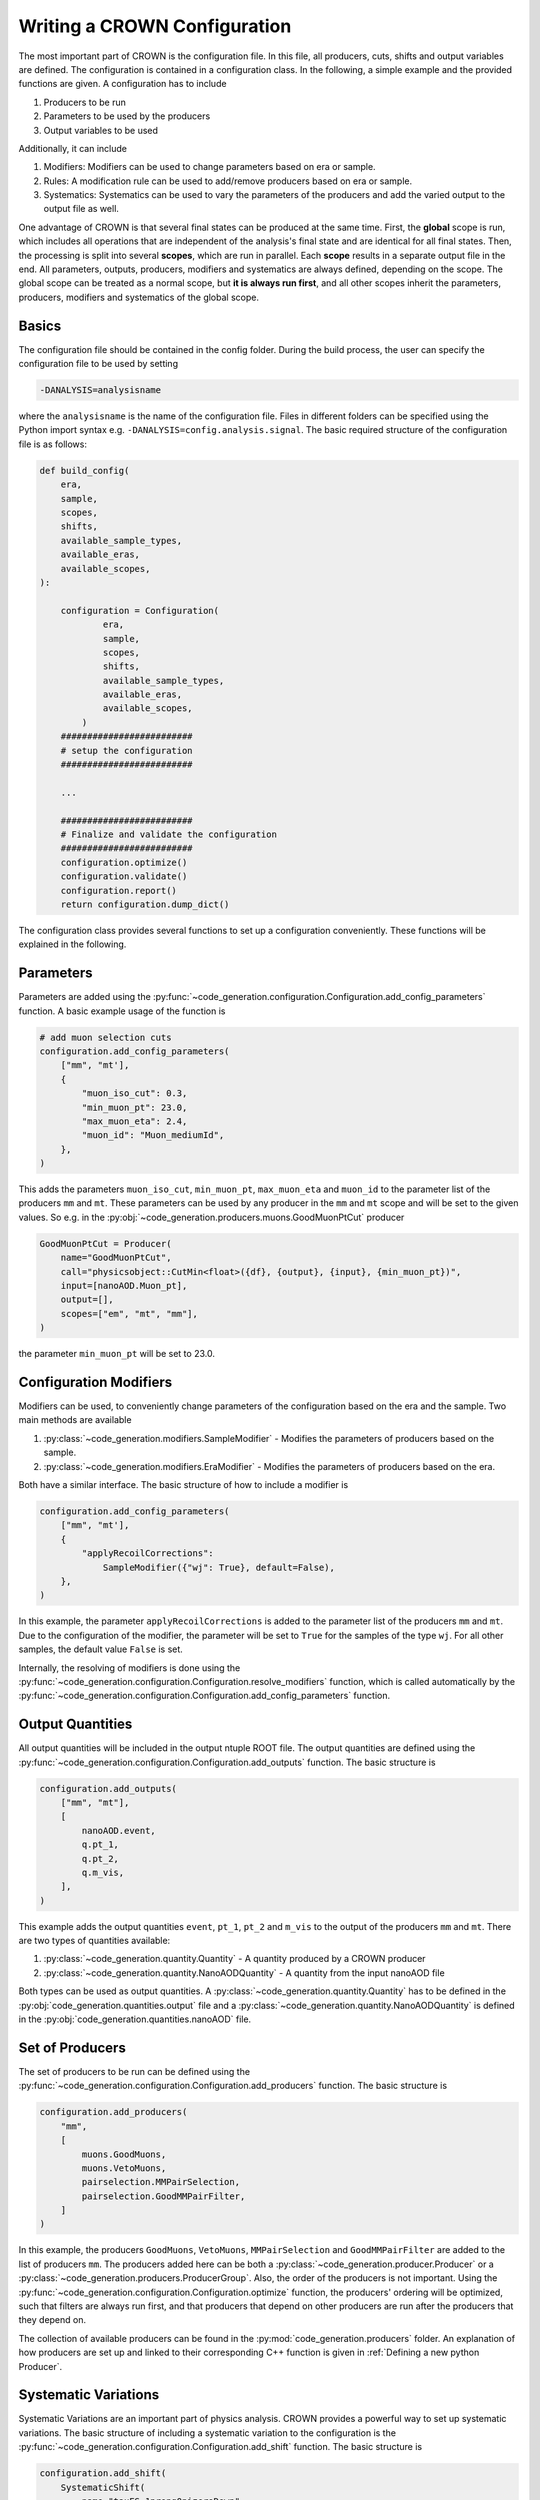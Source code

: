 Writing a CROWN Configuration
==============================

The most important part of CROWN is the configuration file. In this file, all producers, cuts, shifts and output variables are defined. The configuration is contained in a configuration class. In the following, a simple example and the provided functions are given. A configuration has to include

1. Producers to be run
2. Parameters to be used by the producers
3. Output variables to be used

Additionally, it can include

1. Modifiers: Modifiers can be used to change parameters based on era or sample.
2. Rules: A modification rule can be used to add/remove producers based on era or sample.
3. Systematics: Systematics can be used to vary the parameters of the producers and add the varied output to the output file as well.

One advantage of CROWN is that several final states can be produced at the same time. First, the **global** scope is run, which includes all operations that are independent of the analysis's final state and are identical for all final states. Then, the processing is split into several **scopes**, which are run in parallel. Each **scope** results in a separate output file in the end. All parameters, outputs, producers, modifiers and systematics are always defined, depending on the scope. The global scope can be treated as a normal scope, but **it is always run first**, and all other scopes inherit the parameters, producers, modifiers and systematics of the global scope.


.. image:: ../images/scopes.png
  :width: 900
  :align: center
  :alt: CROWN Scope concept

Basics
*******

The configuration file should be contained in the config folder. During the build process, the user can specify the configuration file to be used by setting

.. code-block:: console

   -DANALYSIS=analysisname

where the ``analysisname`` is the name of the configuration file. Files in different folders can be specified using the Python import syntax e.g. ``-DANALYSIS=config.analysis.signal``. The basic required structure of the configuration file is as follows:

.. code-block:: python

    def build_config(
        era,
        sample,
        scopes,
        shifts,
        available_sample_types,
        available_eras,
        available_scopes,
    ):

        configuration = Configuration(
                era,
                sample,
                scopes,
                shifts,
                available_sample_types,
                available_eras,
                available_scopes,
            )
        #########################
        # setup the configuration
        #########################

        ...

        #########################
        # Finalize and validate the configuration
        #########################
        configuration.optimize()
        configuration.validate()
        configuration.report()
        return configuration.dump_dict()

The configuration class provides several functions to set up a configuration conveniently. These functions will be explained in the following.


Parameters
***********

Parameters are added using the :py:func:`~code_generation.configuration.Configuration.add_config_parameters` function. A basic example usage of the function is

.. code-block:: python

    # add muon selection cuts
    configuration.add_config_parameters(
        ["mm", "mt'],
        {
            "muon_iso_cut": 0.3,
            "min_muon_pt": 23.0,
            "max_muon_eta": 2.4,
            "muon_id": "Muon_mediumId",
        },
    )

This adds the parameters ``muon_iso_cut``, ``min_muon_pt``, ``max_muon_eta`` and ``muon_id`` to the parameter list of the producers ``mm`` and ``mt``. These parameters can be used by any producer in the ``mm`` and ``mt`` scope and will be set to the given values. So e.g. in the :py:obj:`~code_generation.producers.muons.GoodMuonPtCut` producer

.. code-block:: python

    GoodMuonPtCut = Producer(
        name="GoodMuonPtCut",
        call="physicsobject::CutMin<float>({df}, {output}, {input}, {min_muon_pt})",
        input=[nanoAOD.Muon_pt],
        output=[],
        scopes=["em", "mt", "mm"],
    )

the parameter ``min_muon_pt`` will be set to 23.0.


Configuration Modifiers
************************

Modifiers can be used, to conveniently change parameters of the configuration based on the era and the sample. Two main methods are available

1. :py:class:`~code_generation.modifiers.SampleModifier` - Modifies the parameters of producers based on the sample.
2. :py:class:`~code_generation.modifiers.EraModifier` - Modifies the parameters of producers based on the era.

Both have a similar interface. The basic structure of how to include a modifier is

.. code-block:: python

    configuration.add_config_parameters(
        ["mm", "mt'],
        {
            "applyRecoilCorrections":
                SampleModifier({"wj": True}, default=False),
        },
    )

In this example, the parameter ``applyRecoilCorrections`` is added to the parameter list of the producers ``mm`` and ``mt``. Due to the configuration of the modifier, the parameter will be set to ``True`` for the samples of the type ``wj``. For all other samples, the default value ``False`` is set.

Internally, the resolving of modifiers is done using the :py:func:`~code_generation.configuration.Configuration.resolve_modifiers` function, which is called automatically by the :py:func:`~code_generation.configuration.Configuration.add_config_parameters` function.

Output Quantities
******************

All output quantities will be included in the output ntuple ROOT file. The output quantities are defined using the :py:func:`~code_generation.configuration.Configuration.add_outputs` function. The basic structure is

.. code-block:: python

    configuration.add_outputs(
        ["mm", "mt"],
        [
            nanoAOD.event,
            q.pt_1,
            q.pt_2,
            q.m_vis,
        ],
    )

This example adds the output quantities ``event``, ``pt_1``, ``pt_2`` and ``m_vis`` to the output of the producers ``mm`` and ``mt``. There are two types of quantities available:

1. :py:class:`~code_generation.quantity.Quantity` - A quantity produced by a CROWN producer
2. :py:class:`~code_generation.quantity.NanoAODQuantity` - A quantity from the input nanoAOD file

Both types can be used as output quantities. A :py:class:`~code_generation.quantity.Quantity` has to be defined in the :py:obj:`code_generation.quantities.output` file and a :py:class:`~code_generation.quantity.NanoAODQuantity` is defined in the :py:obj:`code_generation.quantities.nanoAOD` file.

Set of Producers
*****************

The set of producers to be run can be defined using the :py:func:`~code_generation.configuration.Configuration.add_producers` function. The basic structure is


.. code-block:: python

    configuration.add_producers(
        "mm",
        [
            muons.GoodMuons,
            muons.VetoMuons,
            pairselection.MMPairSelection,
            pairselection.GoodMMPairFilter,
        ]
    )

In this example, the producers ``GoodMuons``, ``VetoMuons``, ``MMPairSelection`` and ``GoodMMPairFilter`` are added to the list of producers ``mm``. The producers added here can be both a :py:class:`~code_generation.producer.Producer` or a :py:class:`~code_generation.producers.ProducerGroup`. Also, the order of the producers is not important. Using the :py:func:`~code_generation.configuration.Configuration.optimize` function, the producers' ordering will be optimized, such that filters are always run first, and that producers that depend on other producers are run after the producers that they depend on.

The collection of available producers can be found in the :py:mod:`code_generation.producers` folder. An explanation of how producers are set up and linked to their corresponding C++ function is given in :ref:`Defining a new python Producer`.

Systematic Variations
**********************

Systematic Variations are an important part of physics analysis. CROWN provides a powerful way to set up systematic variations. The basic structure of including a systematic variation to the configuration is the :py:func:`~code_generation.configuration.Configuration.add_shift` function. The basic structure is

.. code-block:: python

    configuration.add_shift(
        SystematicShift(
            name="tauES_1prong0pizeroDown",
            shift_config={"global": {"tau_ES_shift_DM0": 0.998}},
            producers={"global": taus.TauPtCorrection},
            ignore_producers={"mt": [pairselection.LVMu1, muons.VetoMuons]},
        )
    )

In this example, a new :py:class:`~code_generation.systematics.SystematicShift` object is added to the configuration. The ``name`` of the shift is ``tauES_1prong0pizeroDown``. The ``shift_config`` contains a dictionary of configuration parameters, that are varied for this shift. In this case, the ``tau_ES_shift_DM0`` parameter is set to 0.998. The ``producers`` is a dictionary that contains the producers that should be shifted. The ``ignore_producers`` is a dictionary that contains the producers that should not be shifted.
In the output file, for all quantities, that depend on the output of the ``TauPtCorrection`` producer a shifted version of that quantity will exist as well. The shifted version will be named ``quantityname__tauES_1prong0pizeroDown``, so the name of the shift will be added to the end of the quantity name, separated by ``__``.
Internally, the CROWN framework automatically tracks all shifts and all producers that depend on shifted quantities, and that are not in the ``ignore_producers`` list. The shifted quantities are automatically added to the processing and the output file.

Some systematic shifts are already available in the input ROOT file. To incorporate such a shift, a :py:class:`~code_generation.systematics.SystematicShiftByQuantity` object can be created. The basic structure is

.. code-block:: python

    SystematicShiftByQuantity(
            name="metUnclusteredEnUp",
            quantity_change={
                nanoAOD.MET_pt: "PuppiMET_ptUnclusteredUp",
                nanoAOD.MET_phi: "PuppiMET_phiUnclusteredUp",
            },
            scopes=["et", "mt", "tt", "em", "ee", "mm"],
        )

In this example, the systematic shift is called ``metUnclusteredEnUp``. The ``quantity_change`` is a dictionary that contains the name of the quantity that should be changed and the name of the quantity that should be used as the new quantity. The ``scopes`` is a list of the producers that should be affected by this shift.


Modification Rules
*******************

Modification rules are used to modify the set of producers that are run. A typical use case for this is, that MC samples require some correction, that does not have to be applied for data. In CROWN, the user would add the corresponding producer to the set of producers to be run, and add a modification rule to the configuration, which removes the corresponding producer for data. A :py:class:`~code_generation.rules.ProducerRule` is added using :py:func:`~code_generation.configuration.Configuration.add_modification_rule`. Currently, two types of modification rules exist:

1. :py:class:`~code_generation.rules.RemoveProducer` - Removes a producer from the set of producers to be run.
2. :py:class:`~code_generation.rules.AppendProducer` - Appends a producer to the set of producers to be run.


 The basic structure is


.. code-block:: python

    configuration.add_modification_rule(
        ["mt", "mm"],
        RemoveProducer(producers=scalefactors.MuonIDIso_SF, samples="data"),
    )

In this example, the producer ``MuonIDIso_SF`` is removed from the set of producers to be run for the sample ``data``. This is done in the ``mt`` and ``mm`` scope.